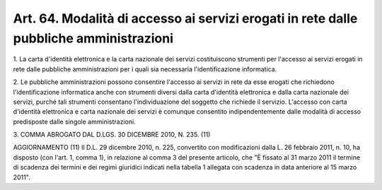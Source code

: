 
.. _art64:

Art. 64. Modalità di accesso ai servizi erogati in rete dalle pubbliche amministrazioni
^^^^^^^^^^^^^^^^^^^^^^^^^^^^^^^^^^^^^^^^^^^^^^^^^^^^^^^^^^^^^^^^^^^^^^^^^^^^^^^^^^^^^^^



1\. La carta d'identità elettronica e la carta nazionale dei
servizi costituiscono strumenti per l'accesso ai servizi erogati in
rete dalle pubbliche amministrazioni per i quali sia necessaria
l'identificazione informatica.

2\. Le pubbliche amministrazioni possono consentire l'accesso ai
servizi in rete da esse erogati che richiedono l'identificazione
informatica anche con strumenti diversi dalla carta d'identità
elettronica e dalla carta nazionale dei servizi, purché tali
strumenti consentano l'individuazione del soggetto che richiede il
servizio. L'accesso con carta d'identità elettronica e carta
nazionale dei servizi è comunque consentito indipendentemente dalle
modalità di accesso predisposte dalle singole amministrazioni.

3\. COMMA ABROGATO DAL D.LGS. 30 DICEMBRE 2010, N. 235. (11)

AGGIORNAMENTO (11)
Il D.L. 29 dicembre 2010, n. 225, convertito con modificazioni
dalla L. 26 febbraio 2011, n. 10, ha disposto (con l'art. 1, comma
1), in relazione al comma 3 del presente articolo, che "È fissato al
31 marzo 2011 il termine di scadenza dei termini e dei regimi
giuridici indicati nella tabella 1 allegata con scadenza in data
anteriore al 15 marzo 2011".

